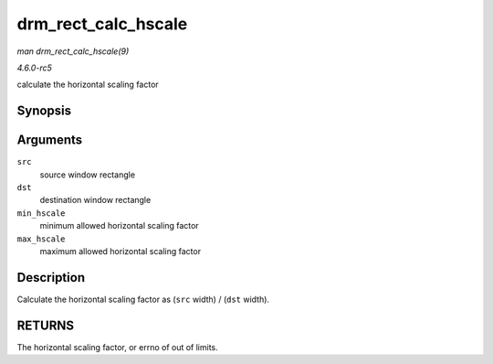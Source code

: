 .. -*- coding: utf-8; mode: rst -*-

.. _API-drm-rect-calc-hscale:

====================
drm_rect_calc_hscale
====================

*man drm_rect_calc_hscale(9)*

*4.6.0-rc5*

calculate the horizontal scaling factor


Synopsis
========

.. c:function:: int drm_rect_calc_hscale( const struct drm_rect * src, const struct drm_rect * dst, int min_hscale, int max_hscale )

Arguments
=========

``src``
    source window rectangle

``dst``
    destination window rectangle

``min_hscale``
    minimum allowed horizontal scaling factor

``max_hscale``
    maximum allowed horizontal scaling factor


Description
===========

Calculate the horizontal scaling factor as (``src`` width) / (``dst``
width).


RETURNS
=======

The horizontal scaling factor, or errno of out of limits.


.. ------------------------------------------------------------------------------
.. This file was automatically converted from DocBook-XML with the dbxml
.. library (https://github.com/return42/sphkerneldoc). The origin XML comes
.. from the linux kernel, refer to:
..
.. * https://github.com/torvalds/linux/tree/master/Documentation/DocBook
.. ------------------------------------------------------------------------------
